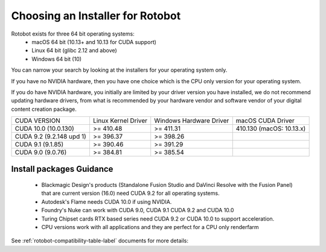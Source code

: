 Choosing an Installer for Rotobot
=================================

Rotobot exists for three 64 bit operating systems:
 * macOS 64 bit (10.13+ and 10.13 for CUDA support)
 * Linux 64 bit (glibc 2.12 and above)
 * Windows 64 bit (10)

You can narrow your search by looking at the installers for your operating system only.

If you have no NVIDIA hardware, then you have one choice which is the CPU only version for your operating system.

If you do have NVIDIA hardware, you initially are limited by your driver version you have installed, we do not recommend updating hardware drivers, from what is recommended by your hardware vendor and software vendor of your digital content creation package.


+----------------+---------------------+-------------------------+---------------------+
| CUDA VERSION   | Linux Kernel Driver | Windows Hardware Driver | macOS CUDA Driver   |
+----------------+---------------------+-------------------------+---------------------+
| CUDA 10.0      | >= 410.48           | >= 411.31               | 410.130             |
| (10.0.130)     |                     |                         | (macOS: 10.13.x)    |
+----------------+---------------------+-------------------------+---------------------+
| CUDA 9.2       | >= 396.37           | >= 398.26               |                     |
| (9.2.148 upd 1)|                     |                         |                     |
+----------------+---------------------+-------------------------+---------------------+
| CUDA 9.1       | >= 390.46           | >= 391.29               |                     |
| (9.1.85)       |                     |                         |                     |
+----------------+---------------------+-------------------------+---------------------+
| CUDA 9.0       | >= 384.81           | >= 385.54               |                     |
| (9.0.76)       |                     |                         |                     |
+----------------+---------------------+-------------------------+---------------------+



Install packages Guidance
^^^^^^^^^^^^^^^^^^^^^^^^^

 * Blackmagic Design's products (Standalone Fusion Studio 
   and DaVinci Resolve with the Fusion Panel) that are 
   current version (16.0)
   need CUDA 9.2 for all operating systems.

 * Autodesk's Flame needs CUDA 10.0 if using NVIDIA.

 * Foundry's Nuke can work with
   CUDA 9.0, CUDA 9.1 CUDA 9.2 and CUDA 10.0

 * Turing Chipset cards RTX based series
   need CUDA 9.2 or CUDA 10.0 to support acceleration.

 * CPU versions work with all 
   applications and they are 
   perfect for a CPU only renderfarm

See :ref:`rotobot-compatibility-table-label` documents for more details:

